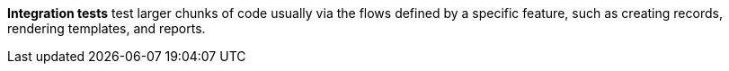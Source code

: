 *Integration tests* test larger chunks of code usually via the flows defined by a specific feature, such as creating records, rendering templates, and reports.
